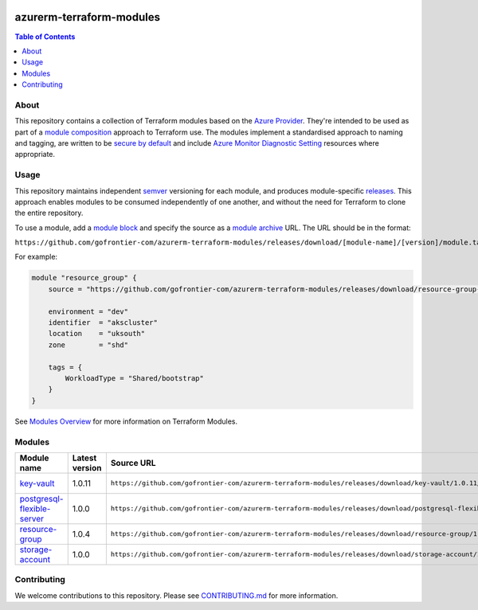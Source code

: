 .. image:: https://github.com/gofrontier-com/azurerm-terraform-modules/actions/workflows/ci.yml/badge.svg
    :target: https://github.com/gofrontier-com/azurerm-terraform-modules/actions/workflows/ci.yml

=========================
azurerm-terraform-modules
=========================

.. contents:: Table of Contents
    :local:

-----
About
-----

This repository contains a collection of Terraform modules based on the
`Azure Provider <https://registry.terraform.io/providers/hashicorp/azurerm/latest/docs>`_.
They're intended to be used as part of a
`module composition <https://developer.hashicorp.com/terraform/language/modules/develop/composition>`_
approach to Terraform use. The modules implement a standardised approach to naming and tagging,
are written to be `secure by default <https://www.ncsc.gov.uk/information/secure-default>`_
and include `Azure Monitor Diagnostic Setting <https://registry.terraform.io/providers/hashicorp/azurerm/latest/docs/resources/monitor_diagnostic_setting>`_
resources where appropriate.

-----
Usage
-----

This repository maintains independent `semver <https://semver.org/>`_ versioning for each module,
and produces module-specific `releases <https://github.com/gofrontier-com/azurerm-terraform-modules/releases>`_.
This approach enables modules to be consumed independently of one another, and without the need for
Terraform to clone the entire repository.

To use a module, add a `module block <https://www.terraform.io/docs/language/modules/syntax.html>`_
and specify the source as a `module archive <https://developer.hashicorp.com/terraform/language/modules/sources#fetching-archives-over-http>`_
URL. The URL should be in the format:

``https://github.com/gofrontier-com/azurerm-terraform-modules/releases/download/[module-name]/[version]/module.tar.gz//src``

For example:

.. code:: hcl

        module "resource_group" {
            source = "https://github.com/gofrontier-com/azurerm-terraform-modules/releases/download/resource-group-1.0.0/module.tar.gz//src"

            environment = "dev"
            identifier  = "akscluster"
            location    = "uksouth"
            zone        = "shd"

            tags = {
                WorkloadType = "Shared/bootstrap"
            }
        }

See `Modules Overview <https://developer.hashicorp.com/terraform/language/modules>`_ for more information on Terraform Modules.

-------
Modules
-------

.. list-table::
   :widths: 25 25 50 25
   :header-rows: 1

   * - Module name
     - Latest version
     - Source URL
     - Links
   * - `key-vault <https://github.com/gofrontier-com/azurerm-terraform-modules/tree/main/modules/key-vault>`__
     - 1.0.11
     - ``https://github.com/gofrontier-com/azurerm-terraform-modules/releases/download/key-vault/1.0.11/module.tar.gz//src``
     - `Code <https://github.com/gofrontier-com/azurerm-terraform-modules/tree/main/modules/key-vault>`__ `Release <https://github.com/gofrontier-com/azurerm-terraform-modules/releases/tag/key-vault%2F1.0.11>`__
   * - `postgresql-flexible-server <https://github.com/gofrontier-com/azurerm-terraform-modules/tree/main/modules/postgresql-flexible-server>`__
     - 1.0.0
     - ``https://github.com/gofrontier-com/azurerm-terraform-modules/releases/download/postgresql-flexible-server/1.0.0/module.tar.gz//src``
     - `Code <https://github.com/gofrontier-com/azurerm-terraform-modules/tree/main/modules/postgresql-flexible-server>`__ `Release <https://github.com/gofrontier-com/azurerm-terraform-modules/releases/tag/postgresql-flexible-server%2F1.0.0>`__
   * - `resource-group <https://github.com/gofrontier-com/azurerm-terraform-modules/tree/main/modules/resource-group>`__
     - 1.0.4
     - ``https://github.com/gofrontier-com/azurerm-terraform-modules/releases/download/resource-group/1.0.4/module.tar.gz//src``
     - `Code <https://github.com/gofrontier-com/azurerm-terraform-modules/tree/main/modules/resource-group>`__ `Release <https://github.com/gofrontier-com/azurerm-terraform-modules/releases/tag/resource-group%2F1.0.4>`__
   * - `storage-account <https://github.com/gofrontier-com/azurerm-terraform-modules/tree/main/modules/storage-account>`__
     - 1.0.0
     - ``https://github.com/gofrontier-com/azurerm-terraform-modules/releases/download/storage-account/1.0.0/module.tar.gz//src``
     - `Code <https://github.com/gofrontier-com/azurerm-terraform-modules/tree/main/modules/storage-account>`__ `Release <https://github.com/gofrontier-com/azurerm-terraform-modules/releases/tag/storage-account%2F1.0.0>`__

------------
Contributing
------------

We welcome contributions to this repository. Please see `CONTRIBUTING.md <https://github.com/gofrontier-com/azurerm-terraform-modules/tree/main/CONTRIBUTING.md>`_ for more information.
